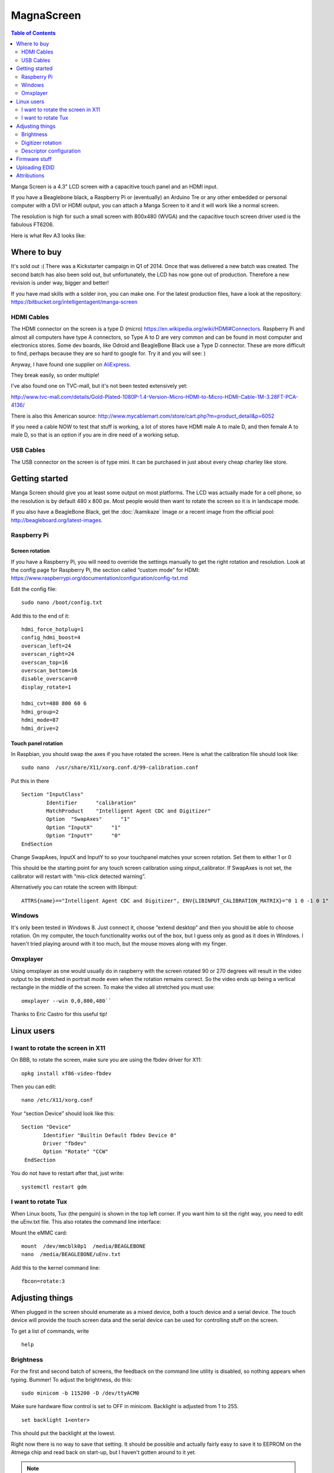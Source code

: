 MagnaScreen
===========

..  figure:: ./images/magnascreen_header.png
    :figclass: inline

..  contents:: Table of Contents
    :depth: 2
    :local:

Manga Screen is a 4.3" LCD screen with a capacitive touch panel and an
HDMI input.

If you have a Beaglebone black, a Raspberry Pi or (eventually) an
Arduino Tre or any other embedded or personal computer with a DVI or
HDMI output, you can attach a Manga Screen to it and it will work like a
normal screen.

The resolution is high for such a small screen with 800x480 (WVGA) and
the capacitive touch screen driver used is the fabulous FT6206.

Here is what Rev A3 looks like:

..  figure:: ./images/magnascreen_back.jpg
    :figclass: inline

Where to buy
------------

It's sold out :( There was a Kickstarter campaign in Q1 of 2014. Once
that was delivered a new batch was created. The second batch has also
been sold out, but unfortunately, the LCD has now gone out of
production. Therefore a new revision is under way, bigger and better!

If you have mad skills with a solder iron, you can make one.
For the latest production files, have a look at the repository:
https://bitbucket.org/intelligentagent/manga-screen

HDMI Cables
~~~~~~~~~~~

The HDMI connector on the screen is a type D (micro) https://en.wikipedia.org/wiki/HDMI#Connectors. Raspberry Pi
and almost all computers have type A connectors, so Type A to D are very common and can be found in most computer and
electronics stores. Some dev boards, like Odroid and BeagleBone Black use a Type D connector. These are more difficult to find, perhaps
because they are so hard to google for. Try it and you will see: )

Anyway, I have found one supplier on `AliExpress <http://www.aliexpress.com/item/The-New-1M-Micro-HDMI-Male-to-Micro-HDMI-Male-Type-D-to-Male-D-Cable/32261330416.html>`_.

They break easily, so order multiple!

I've also found one on TVC-mall, but it's not been tested extensively yet:

http://www.tvc-mall.com/details/Gold-Plated-1080P-1.4-Version-Micro-HDMI-to-Micro-HDMI-Cable-1M-3.28FT-PCA-4136/

There is also this American source: http://www.mycablemart.com/store/cart.php?m=product_detail&p=6052

If you need a cable NOW to test that stuff is working, a lot of stores
have HDMI male A to male D, and then female A to male D, so that is an
option if you are in dire need of a working setup.

USB Cables
~~~~~~~~~~

The USB connector on the screen is of type mini. It can be purchased in
just about every cheap charley like store.

Getting started
---------------

Manga Screen should give you at least some output on most platforms. The
LCD was actually made for a cell phone, so the resolution is by default
480 x 800 px. Most people would then want to rotate the screen so it is
in landscape mode.

If you also have a BeagleBone Black, get the :doc:`/kamikaze` Image or a recent image from the official pool: http://beagleboard.org/latest-images.

Raspberry Pi
~~~~~~~~~~~~

Screen rotation
^^^^^^^^^^^^^^^

If you have a Raspberry Pi, you will need to override the settings
manually to get the right rotation and resolution. Look at the config
page for Raspberry Pi, the section called “custom mode” for HDMI:
https://www.raspberrypi.org/documentation/configuration/config-txt.md

Edit the config file:

::

    sudo nano /boot/config.txt

Add this to the end of it:

::

    hdmi_force_hotplug=1
    config_hdmi_boost=4
    overscan_left=24
    overscan_right=24
    overscan_top=16
    overscan_bottom=16
    disable_overscan=0
    display_rotate=1

    hdmi_cvt=480 800 60 6
    hdmi_group=2
    hdmi_mode=87
    hdmi_drive=2

Touch panel rotation
^^^^^^^^^^^^^^^^^^^^

In Raspbian, you should swap the axes if you have rotated the screen.
Here is what the calibration file should look like:

::

    sudo nano  /usr/share/X11/xorg.conf.d/99-calibration.conf

Put this in there

::

    Section "InputClass"
            Identifier      "calibration"
            MatchProduct    "Intelligent Agent CDC and Digitizer"
            Option  "SwapAxes"      "1"
            Option "InputX"      "1"
            Option "InputY"      "0"
    EndSection

Change SwapAxes, InputX and InputY to so your touchpanel matches your
screen rotation. Set them to either 1 or 0

This should be the starting point for any touch screen calibration using
xinput\_calibrator. If SwapAxes is not set, the calibrator will restart
with “mis-click detected warning”.

Alternatively you can rotate the screen with libinput:

::

    ATTRS{name}=="Intelligent Agent CDC and Digitizer", ENV{LIBINPUT_CALIBRATION_MATRIX}="0 1 0 -1 0 1"

Windows
~~~~~~~

It's only been tested in Windows 8. Just connect it, choose “extend
desktop” and then you should be able to choose rotation. On my computer,
the touch functionality works out of the box, but I guess only as good
as it does in Windows. I haven't tried playing around with it too much,
but the mouse moves along with my finger.

..  figure:: ./images/magnascreen_windows.jpg
    :figclass: inline

Omxplayer
~~~~~~~~~

Using omxplayer as one would usually do in raspberry with the screen
rotated 90 or 270 degrees will result in the video output to be
stretched in portrait mode even when the rotation remains correct.
So the video ends up being a vertical rectangle in the middle of the
screen. To make the video all stretched you must use::

    omxplayer --win 0,0,800,480``

Thanks to Eric Castro for this useful tip!

Linux users
-----------

I want to rotate the screen in X11
~~~~~~~~~~~~~~~~~~~~~~~~~~~~~~~~~~

On BBB, to rotate the screen, make sure you are using the fbdev driver for X11::

    opkg install xf86-video-fbdev

Then you can edit::

    nano /etc/X11/xorg.conf

Your “section Device” should look like this::

    Section "Device"
           Identifier "Builtin Default fbdev Device 0"
           Driver "fbdev"
           Option "Rotate" "CCW"
     EndSection

You do not have to restart after that, just write::

    systemctl restart gdm

I want to rotate Tux
~~~~~~~~~~~~~~~~~~~~

When Linux boots, Tux (the penguin) is shown in the top left corner. If
you want him to sit the right way, you need to edit the uEnv.txt file.
This also rotates the command line interface:

Mount the eMMC card::

    mount  /dev/mmcblk0p1  /media/BEAGLEBONE
    nano  /media/BEAGLEBONE/uEnv.txt

Add this to the kernel command line::

    fbcon=rotate:3

Adjusting things
----------------

When plugged in the screen should enumerate as a mixed device, both a
touch device and a serial device. The touch device will provide the
touch screen data and the serial device can be used for controlling
stuff on the screen.

To get a list of commands, write

::

    help

Brightness
~~~~~~~~~~

For the first and second batch of screens, the feedback on the command
line utility is disabled, so nothing appears when typing. Bummer! To
adjust the brightness, do this:

::

    sudo minicom -b 115200 -D /dev/ttyACM0

Make sure hardware flow control is set to OFF in minicom. Backlight is
adjusted from 1 to 255.

::

    set backlight 1<enter>

This should put the backlight at the lowest.

Right now there is no way to save that setting. It should be possible
and actually fairly easy to save it to EEPROM on the Atmega chip and
read back on start-up, but I haven't gotten around to it yet.

..  note::

    The latest Manga Screen firmware has EEPROM support, so brightness is
    saved even though power is lost.

Digitizer rotation
~~~~~~~~~~~~~~~~~~

| There is an experimental thing for changing how the coordinates of the
  digitizer / multi touch thing is sent. Try different combinations of 0
  to 6:

::

    config_xy 1

| 0: Normal both for X and Y.
| 1: X is reported inverted, so 480-X
| 2: Y is inverted, so 800-Y
| 3: Both X and Y are inverted.
| 4: X and Y switched, so X is reported as Y.
| 5: X and Y switched and Y inverted, so X is reported as 800-Y
| 6: X and Y switched and X inverted, so Y is reported as 480-X

Most users will not need to touch this, and is only meant to serve as
a crude debugging tool for experimental window handlers and barebone
installations.

Descriptor configuration
~~~~~~~~~~~~~~~~~~~~~~~~

Windows, for some reason, is very picky about the device report
descriptor, that is the specification of how the touch data is
transferred. The only workaround that has been found is to specify that
the touch screen is instead a digitizer (in accordance with the USB HID
usage documentation).

Therefore, to use Manga Screen with Windows, you have to choose
digitizer as descriptor. Here is an example of setting the config to 0::

    config_descriptor 0

| 0: Touch screen normal
| 1: Touch screen inverted max values for X and Y
| 2: Digitizer normal
| 3: Digitizer inverted max values for X and Y

There are quite a few options to get both descriptor and rotation
right, so it takes some trial and error. For Windows 10 on Intel NUC
with the screen oriented as “landscape flipped”::

    config_descriptor 3
    config_xy 6

For BeagleBone Black with Kamikaze, use::

    config_descriptor 0
    config_xy 3

Firmware stuff
--------------

Manga Screen has been designed to be easily reprogrammed. All software
and hardware is open source and available from the repository.

In order to re-flash the firmware, press the button marked “reset” on
the back of the board. The LED should go out. Now the Atmega 32U4 is
ready to be flashed via the USB.

On Linux, you can use the dfu-flasher. Here is the starting point for
`flashing the firmware <https://bitbucket.org/intelligentagent/manga-screen/src/bdc3b33052ef44400ec05f0d69aa173c19f215c3/touch/Atmel/Atmega32U4/LUFA-130303/Projects/MangaScreenRevA4/?at=master>`_.

First install the necessary packages::

    sudo apt-get install dfu-programmer avr-libc

To compile the firmware::

    make

And then to upload the firmware (after you have pushed the only button)::

    sudo make upload

Uploading EDID
--------------

The Manga Screen, like any other HDMI/DVI/VGA screen uses Extended
Display IDentification (EDID) to identify to the host. There is no
picture scaling on the chip, so it tries the best it can to force the
native resolution of 480 x 800.

EDID is implemented (on all screens) through an EEPROM chip with an I2C
interface, so it can be read and written through dedicated wires running
through the HDMI cable. It is always on address 0x50, but the i2c
controller it is on varies.

If you want to update this EDID, most computers will allow you to do
that. Upgrading the EDID on BeagleBone Black is currently not possible
due to the limitations of the HDMI framer chip.

However, on Raspberry pi, it can be done. What you need is a modern
kernel. Here is how you upgrade to the latest kernel:
https://www.raspberrypi.org/documentation/linux/kernel/building.md

Then you need to enable i2c2, which is the controller for the
i2c-controller connecting to the interface on the HDMI cable. Have a
look at Adafruits instructions:
https://learn.adafruit.com/adafruits-raspberry-pi-lesson-4-gpio-setup/configuring-i2c

And also add this to the end of /etc/config.txt::

    dtparam=i2c2_iknowwhatimdoing

Then i2c-2 should show up in /dev. Check that it is detected by writing::

    sudo i2cdetect -y 2

The files for rebuilding the EDID dat file, reading it and writing it is
in the Manga Screen repository. You also need these apt packages::

    sudo apt-get install read-edid python-smbus

::

    pi@raspberrypi ~/manga-screen/edid $ make get_edid
    sudo ./edid-rw/edid-rw 2 | parse-edid
    parse-edid: parse-edid version 2.0.0
    parse-edid: EDID checksum passed.

        # EDID version 1 revision 3
    Section "Monitor"
        # Block type: 2:0 3:fc
        Identifier "Manga Screen"
        VendorName "IAG"
        ModelName "Manga Screen"
        # Block type: 2:0 3:fc
        # Block type: 2:0 3:fd
        HorizSync 42-67
        VertRefresh 55-65
        # Max dot clock (video bandwidth) 30 MHz
        # Block type: 2:0 3:fe
        # DPMS capabilities: Active off:yes  Suspend:yes  Standby:yes

        Mode    "480x800"   # vfreq 60.614Hz, hfreq 49.219kHz
            DotClock    25.200000
            HTimings    480 485 491 512
            VTimings    800 803 806 812
            Flags   "-HSync" "-VSync"
        EndMode
        # Block type: 2:0 3:fc
        # Block type: 2:0 3:fd
        # Block type: 2:0 3:fe
    EndSection

Attributions
------------

The firmware in Manga Screen relies heavily on
`LUFA <http://www.fourwalledcubicle.com/LUFA.php>`__ by Dean Camera,
having the MIT license. The latest firmware has CLI tab functionality
and history thanks to the great microrl library by Eugene Samoylov aka
Helius: https://github.com/Helius/microrl
